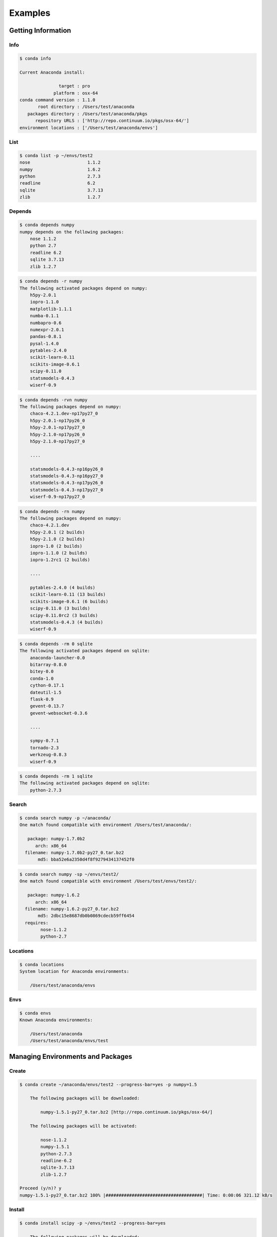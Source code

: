 ==================
Examples
==================


-------------------
Getting Information
-------------------

Info
----

.. code-block:: bash

    $ conda info

    Current Anaconda install:

                   target : pro
                 platform : osx-64
    conda command version : 1.1.0
           root directory : /Users/test/anaconda
       packages directory : /Users/test/anaconda/pkgs
          repository URLS : ['http://repo.continuum.io/pkgs/osx-64/']
    environment locations : ['/Users/test/anaconda/envs']


List
----

.. code-block:: bash

    $ conda list -p ~/envs/test2
    nose                      1.1.2
    numpy                     1.6.2
    python                    2.7.3
    readline                  6.2
    sqlite                    3.7.13
    zlib                      1.2.7


Depends
-------

.. code-block:: bash

    $ conda depends numpy
    numpy depends on the following packages:
        nose 1.1.2
        python 2.7
        readline 6.2
        sqlite 3.7.13
        zlib 1.2.7

.. code-block:: bash

    $ conda depends -r numpy
    The following activated packages depend on numpy:
        h5py-2.0.1
        iopro-1.1.0
        matplotlib-1.1.1
        numba-0.1.1
        numbapro-0.6
        numexpr-2.0.1
        pandas-0.8.1
        pysal-1.4.0
        pytables-2.4.0
        scikit-learn-0.11
        scikits-image-0.6.1
        scipy-0.11.0
        statsmodels-0.4.3
        wiserf-0.9

.. code-block:: bash

    $ conda depends -rvn numpy
    The following packages depend on numpy:
        chaco-4.2.1.dev-np17py27_0
        h5py-2.0.1-np17py26_0
        h5py-2.0.1-np17py27_0
        h5py-2.1.0-np17py26_0
        h5py-2.1.0-np17py27_0

        ....

        statsmodels-0.4.3-np16py26_0
        statsmodels-0.4.3-np16py27_0
        statsmodels-0.4.3-np17py26_0
        statsmodels-0.4.3-np17py27_0
        wiserf-0.9-np17py27_0

.. code-block:: bash

    $ conda depends -rn numpy
    The following packages depend on numpy:
        chaco-4.2.1.dev
        h5py-2.0.1 (2 builds)
        h5py-2.1.0 (2 builds)
        iopro-1.0 (2 builds)
        iopro-1.1.0 (2 builds)
        iopro-1.2rc1 (2 builds)

        ....

        pytables-2.4.0 (4 builds)
        scikit-learn-0.11 (13 builds)
        scikits-image-0.6.1 (6 builds)
        scipy-0.11.0 (3 builds)
        scipy-0.11.0rc2 (3 builds)
        statsmodels-0.4.3 (4 builds)
        wiserf-0.9

.. code-block:: bash

    $ conda depends -rm 0 sqlite
    The following activated packages depend on sqlite:
        anaconda-launcher-0.0
        bitarray-0.8.0
        bitey-0.0
        conda-1.0
        cython-0.17.1
        dateutil-1.5
        flask-0.9
        gevent-0.13.7
        gevent-websocket-0.3.6
        
        ....

        sympy-0.7.1
        tornado-2.3
        werkzeug-0.8.3
        wiserf-0.9

.. code-block:: bash

    $ conda depends -rm 1 sqlite
    The following activated packages depend on sqlite:
        python-2.7.3



Search
------

.. code-block:: bash

    $ conda search numpy -p ~/anaconda/
    One match found compatible with environment /Users/test/anaconda/:

       package: numpy-1.7.0b2 
          arch: x86_64
      filename: numpy-1.7.0b2-py27_0.tar.bz2
           md5: bba52e6a2350d4f8f9279434137452f0


.. code-block:: bash

    $ conda search numpy -sp ~/envs/test2/
    One match found compatible with environment /Users/test/envs/test2/:

       package: numpy-1.6.2 
          arch: x86_64
      filename: numpy-1.6.2-py27_0.tar.bz2
           md5: 2dbc15e8687db0b0869cdecb59ff6454
      requires:
            nose-1.1.2
            python-2.7


Locations
---------

.. code-block:: bash

    $ conda locations
    System location for Anaconda environments:

        /Users/test/anaconda/envs


Envs
----

.. code-block:: bash

    $ conda envs
    Known Anaconda environments:

        /Users/test/anaconda
        /Users/test/anaconda/envs/test

----------------------------------
Managing Environments and Packages
----------------------------------


Create
------

.. code-block:: bash

    $ conda create ~/anaconda/envs/test2 --progress-bar=yes -p numpy=1.5

        The following packages will be downloaded:
            
            numpy-1.5.1-py27_0.tar.bz2 [http://repo.continuum.io/pkgs/osx-64/]

        The following packages will be activated:
            
            nose-1.1.2
            numpy-1.5.1
            python-2.7.3
            readline-6.2
            sqlite-3.7.13
            zlib-1.2.7

    Proceed (y/n)? y
    numpy-1.5.1-py27_0.tar.bz2 100% |#####################################| Time: 0:00:06 321.12 kB/s


Install
-------

.. code-block:: bash

    $ conda install scipy -p ~/envs/test2 --progress-bar=yes

        The following packages will be downloaded:
            
            scipy-0.11.0-np16py27_pro0.tar.bz2 [http://repo.continuum.io/pkgs/osx-64/]

        The following packages will be activated:
            
            scipy-0.11.0

    Proceed (y/n)? y
    scipy-0.11.0-np16py27_pro0.tar.bz2 100% |###############################| Time: 0:00:12 690.46 kB/s